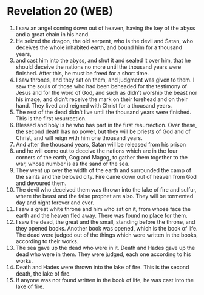 * Revelation 20 (WEB)
:PROPERTIES:
:ID: WEB/66-REV20
:END:

1. I saw an angel coming down out of heaven, having the key of the abyss and a great chain in his hand.
2. He seized the dragon, the old serpent, who is the devil and Satan, who deceives the whole inhabited earth, and bound him for a thousand years,
3. and cast him into the abyss, and shut it and sealed it over him, that he should deceive the nations no more until the thousand years were finished. After this, he must be freed for a short time.
4. I saw thrones, and they sat on them, and judgment was given to them. I saw the souls of those who had been beheaded for the testimony of Jesus and for the word of God, and such as didn’t worship the beast nor his image, and didn’t receive the mark on their forehead and on their hand. They lived and reigned with Christ for a thousand years.
5. The rest of the dead didn’t live until the thousand years were finished. This is the first resurrection.
6. Blessed and holy is he who has part in the first resurrection. Over these, the second death has no power, but they will be priests of God and of Christ, and will reign with him one thousand years.
7. And after the thousand years, Satan will be released from his prison
8. and he will come out to deceive the nations which are in the four corners of the earth, Gog and Magog, to gather them together to the war, whose number is as the sand of the sea.
9. They went up over the width of the earth and surrounded the camp of the saints and the beloved city. Fire came down out of heaven from God and devoured them.
10. The devil who deceived them was thrown into the lake of fire and sulfur, where the beast and the false prophet are also. They will be tormented day and night forever and ever.
11. I saw a great white throne and him who sat on it, from whose face the earth and the heaven fled away. There was found no place for them.
12. I saw the dead, the great and the small, standing before the throne, and they opened books. Another book was opened, which is the book of life. The dead were judged out of the things which were written in the books, according to their works.
13. The sea gave up the dead who were in it. Death and Hades gave up the dead who were in them. They were judged, each one according to his works.
14. Death and Hades were thrown into the lake of fire. This is the second death, the lake of fire.
15. If anyone was not found written in the book of life, he was cast into the lake of fire.
